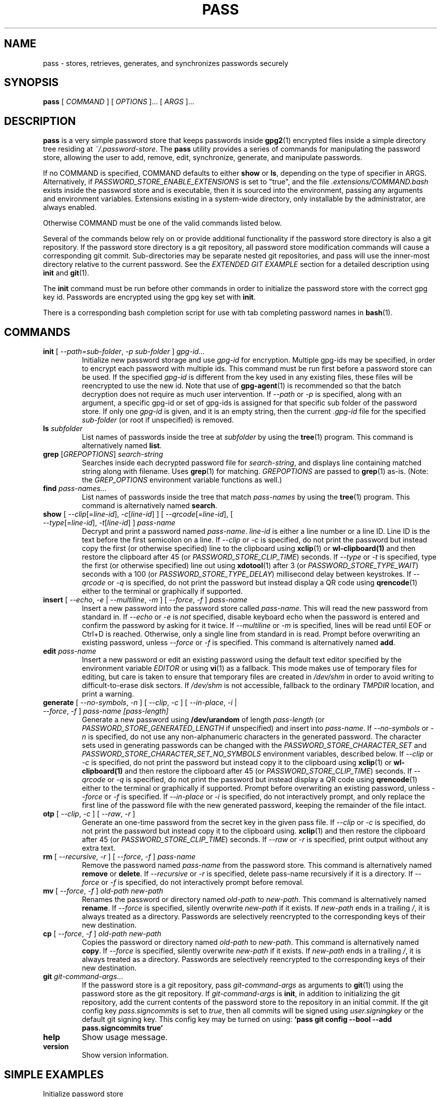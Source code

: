 .TH PASS 1 "2014 March 18" ZX2C4 "Password Store"

.SH NAME
pass - stores, retrieves, generates, and synchronizes passwords securely

.SH SYNOPSIS
.B pass
[
.I COMMAND
] [
.I OPTIONS
]... [
.I ARGS
]...

.SH DESCRIPTION

.B pass
is a very simple password store that keeps passwords inside
.BR gpg2 (1)
encrypted files inside a simple directory tree residing at
.IR ~/.password-store .
The
.B pass
utility provides a series of commands for manipulating the password store,
allowing the user to add, remove, edit, synchronize, generate, and manipulate
passwords.

If no COMMAND is specified, COMMAND defaults to either
.B show
or
.BR ls ,
depending on the type of specifier in ARGS. Alternatively, if \fIPASSWORD_STORE_ENABLE_EXTENSIONS\fP
is set to "true", and the file \fI.extensions/COMMAND.bash\fP exists inside the
password store and is executable, then it is sourced into the environment,
passing any arguments and environment variables. Extensions existing in a
system-wide directory, only installable by the administrator, are always enabled.

Otherwise COMMAND must be one of the valid commands listed below.

Several of the commands below rely on or provide additional functionality if
the password store directory is also a git repository. If the password store
directory is a git repository, all password store modification commands will
cause a corresponding git commit. Sub-directories may be separate nested git
repositories, and pass will use the inner-most directory relative to the
current password. See the \fIEXTENDED GIT EXAMPLE\fP section for a detailed
description using \fBinit\fP and
.BR git (1).

The \fBinit\fP command must be run before other commands in order to initialize
the password store with the correct gpg key id. Passwords are encrypted using
the gpg key set with \fBinit\fP.

There is a corresponding bash completion script for use with tab completing
password names in
.BR bash (1).

.SH COMMANDS

.TP
\fBinit\fP [ \fI--path=sub-folder\fP, \fI-p sub-folder\fP ] \fIgpg-id...\fP
Initialize new password storage and use
.I gpg-id
for encryption. Multiple gpg-ids may be specified, in order to encrypt each
password with multiple ids. This command must be run first before a password
store can be used. If the specified \fIgpg-id\fP is different from the key
used in any existing files, these files will be reencrypted to use the new id.
Note that use of
.BR gpg-agent (1)
is recommended so that the batch decryption does not require as much user
intervention. If \fI--path\fP or \fI-p\fP is specified, along with an argument,
a specific gpg-id or set of gpg-ids is assigned for that specific sub folder of
the password store. If only one \fIgpg-id\fP is given, and it is an empty string,
then the current \fI.gpg-id\fP file for the specified \fIsub-folder\fP (or root if
unspecified) is removed.
.TP
\fBls\fP \fIsubfolder\fP
List names of passwords inside the tree at
.I subfolder
by using the
.BR tree (1)
program. This command is alternatively named \fBlist\fP.
.TP
\fBgrep\fP [\fIGREPOPTIONS\fP] \fIsearch-string\fP
Searches inside each decrypted password file for \fIsearch-string\fP, and displays line
containing matched string along with filename. Uses
.BR grep (1)
for matching. \fIGREPOPTIONS\fP are passed to
.BR grep (1)
as-is. (Note: the \fIGREP_OPTIONS\fP environment variable functions as well.)
.TP
\fBfind\fP \fIpass-names\fP...
List names of passwords inside the tree that match \fIpass-names\fP by using the
.BR tree (1)
program. This command is alternatively named \fBsearch\fP.
.TP
\fBshow\fP [ \fI--clip\fP[=\fIline-id\fP], \fI-c\fP[\fIline-id\fP] ] [ \fI--qrcode\fP[=\fIline-id\fP], [ \fI--type\fP[=\fIline-id\fP], \fI-t\fP[\fIline-id\fP] ] \fIpass-name\fP
Decrypt and print a password named \fIpass-name\fP. \fIline-id\fP is either a
line number or a line ID. Line ID is the text before the first semicolon on a line.
If \fI--clip\fP or \fI-c\fP is specified, do not print the password but instead
copy the first (or otherwise specified) line to the clipboard using
.BR xclip (1)
or
.BR wl-clipboard(1)
and then restore the clipboard after 45 (or \fIPASSWORD_STORE_CLIP_TIME\fP) seconds.
If \fI--type\fP or \fI-t\fP is specified, type the first (or otherwise specified)
line out using
.BR xdotool (1)
after 3 (or \fIPASSWORD_STORE_TYPE_WAIT\fP) seconds with a 100 (or \fIPASSWORD_STORE_TYPE_DELAY\fP)
millisecond delay between keystrokes.
If \fI--qrcode\fP or \fI-q\fP is specified, do not print the password but instead
display a QR code using
.BR qrencode (1)
either to the terminal or graphically if supported.
.TP
\fBinsert\fP [ \fI--echo\fP, \fI-e\fP | \fI--multiline\fP, \fI-m\fP ] [ \fI--force\fP, \fI-f\fP ] \fIpass-name\fP
Insert a new password into the password store called \fIpass-name\fP. This will
read the new password from standard in. If \fI--echo\fP or \fI-e\fP is \fInot\fP specified,
disable keyboard echo when the password is entered and confirm the password by asking
for it twice. If \fI--multiline\fP or \fI-m\fP is specified, lines will be read until
EOF or Ctrl+D is reached. Otherwise, only a single line from standard in is read. Prompt
before overwriting an existing password, unless \fI--force\fP or \fI-f\fP is specified. This
command is alternatively named \fBadd\fP.
.TP
\fBedit\fP \fIpass-name\fP
Insert a new password or edit an existing password using the default text editor specified
by the environment variable \fIEDITOR\fP or using
.BR vi (1)
as a fallback. This mode makes use of temporary files for editing, but care is taken to
ensure that temporary files are created in \fI/dev/shm\fP in order to avoid writing to
difficult-to-erase disk sectors. If \fI/dev/shm\fP is not accessible, fallback to
the ordinary \fITMPDIR\fP location, and print a warning.
.TP
\fBgenerate\fP [ \fI--no-symbols\fP, \fI-n\fP ] [ \fI--clip\fP, \fI-c\fP ] [ \fI--in-place\fP, \fI-i\fP | \fI--force\fP, \fI-f\fP ] \fIpass-name [pass-length]\fP
Generate a new password using \fB/dev/urandom\fP of length \fIpass-length\fP
(or \fIPASSWORD_STORE_GENERATED_LENGTH\fP if unspecified) and insert into
\fIpass-name\fP. If \fI--no-symbols\fP or \fI-n\fP is specified, do not use
any non-alphanumeric characters in the generated password. The character sets used
in generating passwords can be changed with the \fIPASSWORD_STORE_CHARACTER_SET\fP and
\fIPASSWORD_STORE_CHARACTER_SET_NO_SYMBOLS\fP environment variables, described below.
If \fI--clip\fP or \fI-c\fP is specified, do not print the password but instead copy
it to the clipboard using
.BR xclip (1)
or
.BR wl-clipboard(1)
and then restore the clipboard after 45 (or \fIPASSWORD_STORE_CLIP_TIME\fP) seconds. If \fI--qrcode\fP
or \fI-q\fP is specified, do not print the password but instead display a QR code using
.BR qrencode (1)
either to the terminal or graphically if supported. Prompt before overwriting an existing password,
unless \fI--force\fP or \fI-f\fP is specified. If \fI--in-place\fP or \fI-i\fP is
specified, do not interactively prompt, and only replace the first line of the password
file with the new generated password, keeping the remainder of the file intact.
.TP
\fBotp\fP [ \fI--clip\fP, \fI-c\fP ] [ \fI--raw\fP, \fI-r\fP ]\fP
Generate an one-time password from the secret key in the given pass file.
If \fI--clip\fP or \fI-c\fP is specified, do not print the password but instead copy
it to the clipboard using.
.BR xclip (1)
and then restore the clipboard after 45 (or \fIPASSWORD_STORE_CLIP_TIME\fP) seconds.
If \fI--raw\fP or \fI-r\fP is specified, print output without any extra text.
.TP
\fBrm\fP [ \fI--recursive\fP, \fI-r\fP ] [ \fI--force\fP, \fI-f\fP ] \fIpass-name\fP
Remove the password named \fIpass-name\fP from the password store. This command is
alternatively named \fBremove\fP or \fBdelete\fP. If \fI--recursive\fP or \fI-r\fP
is specified, delete pass-name recursively if it is a directory. If \fI--force\fP
or \fI-f\fP is specified, do not interactively prompt before removal.
.TP
\fBmv\fP [ \fI--force\fP, \fI-f\fP ] \fIold-path\fP \fInew-path\fP
Renames the password or directory named \fIold-path\fP to \fInew-path\fP. This
command is alternatively named \fBrename\fP. If \fI--force\fP is specified,
silently overwrite \fInew-path\fP if it exists. If \fInew-path\fP ends in a
trailing \fI/\fP, it is always treated as a directory. Passwords are selectively
reencrypted to the corresponding keys of their new destination.
.TP
\fBcp\fP [ \fI--force\fP, \fI-f\fP ] \fIold-path\fP \fInew-path\fP
Copies the password or directory named \fIold-path\fP to \fInew-path\fP. This
command is alternatively named \fBcopy\fP. If \fI--force\fP is specified,
silently overwrite \fInew-path\fP if it exists. If \fInew-path\fP ends in a
trailing \fI/\fP, it is always treated as a directory. Passwords are selectively
reencrypted to the corresponding keys of their new destination.
.TP
\fBgit\fP \fIgit-command-args\fP...
If the password store is a git repository, pass \fIgit-command-args\fP as arguments to
.BR git (1)
using the password store as the git repository. If \fIgit-command-args\fP is \fBinit\fP,
in addition to initializing the git repository, add the current contents of the password
store to the repository in an initial commit. If the git config key \fIpass.signcommits\fP
is set to \fItrue\fP, then all commits will be signed using \fIuser.signingkey\fP or the
default git signing key. This config key may be turned on using:
.B `pass git config --bool --add pass.signcommits true`
.TP
\fBhelp\fP
Show usage message.
.TP
\fBversion\fP
Show version information.

.SH SIMPLE EXAMPLES

.TP
Initialize password store
.B zx2c4@laptop ~ $ pass init Jason@zx2c4.com
.br
mkdir: created directory \[u2018]/home/zx2c4/.password-store\[u2019]
.br
Password store initialized for Jason@zx2c4.com.
.TP
List existing passwords in store
.B zx2c4@laptop ~ $ pass
.br
Password Store
.br
\[u251C]\[u2500]\[u2500] Business
.br
\[u2502]   \[u251C]\[u2500]\[u2500] some-silly-business-site.com
.br
\[u2502]   \[u2514]\[u2500]\[u2500] another-business-site.net
.br
\[u251C]\[u2500]\[u2500] Email
.br
\[u2502]   \[u251C]\[u2500]\[u2500] donenfeld.com
.br
\[u2502]   \[u2514]\[u2500]\[u2500] zx2c4.com
.br
\[u2514]\[u2500]\[u2500] France
.br
    \[u251C]\[u2500]\[u2500] bank
.br
    \[u251C]\[u2500]\[u2500] freebox
.br
    \[u2514]\[u2500]\[u2500] mobilephone
.br

.br
Alternatively, "\fBpass ls\fP".
.TP
Find existing passwords in store that match .com
.B zx2c4@laptop ~ $ pass find .com
.br
Search Terms: .com
.br
\[u251C]\[u2500]\[u2500] Business
.br
\[u2502]   \[u251C]\[u2500]\[u2500] some-silly-business-site.com
.br
\[u2514]\[u2500]\[u2500] Email
.br
    \[u251C]\[u2500]\[u2500] donenfeld.com
.br
    \[u2514]\[u2500]\[u2500] zx2c4.com
.br

.br
Alternatively, "\fBpass search .com\fP".
.TP
Show existing password
.B zx2c4@laptop ~ $ pass Email/zx2c4.com
.br
sup3rh4x3rizmynam3
.TP
Copy existing password to clipboard
.B zx2c4@laptop ~ $ pass -c Email/zx2c4.com
.br
Copied Email/jason@zx2c4.com to clipboard. Will clear in 45 seconds.
.TP
Add password to store
.B zx2c4@laptop ~ $ pass insert Business/cheese-whiz-factory
.br
Enter password for Business/cheese-whiz-factory: omg so much cheese what am i gonna do
.TP
Add multiline password to store
.B zx2c4@laptop ~ $ pass insert -m Business/cheese-whiz-factory
.br
Enter contents of Business/cheese-whiz-factory and press Ctrl+D when finished:
.br

.br
Hey this is my
.br
awesome
.br
multi
.br
line
.br
passworrrrrrrrd.
.br
^D
.TP
Generate new password
.B zx2c4@laptop ~ $ pass generate Email/jasondonenfeld.com 15
.br
The generated password to Email/jasondonenfeld.com is:
.br
$(-QF&Q=IN2nFBx
.TP
Generate new alphanumeric password
.B zx2c4@laptop ~ $ pass generate -n Email/jasondonenfeld.com 12
.br
The generated password to Email/jasondonenfeld.com is:
.br
YqFsMkBeO6di
.TP
Generate new password and copy it to the clipboard
.B zx2c4@laptop ~ $ pass generate -c Email/jasondonenfeld.com 19
.br
Copied Email/jasondonenfeld.com to clipboard. Will clear in 45 seconds.
.TP
Remove password from store
.B zx2c4@laptop ~ $ pass remove Business/cheese-whiz-factory
.br
rm: remove regular file \[u2018]/home/zx2c4/.password-store/Business/cheese-whiz-factory.gpg\[u2019]? y
.br
removed \[u2018]/home/zx2c4/.password-store/Business/cheese-whiz-factory.gpg\[u2019]

.SH EXTENDED GIT EXAMPLE
Here, we initialize new password store, create a git repository, and then manipulate and sync passwords. Make note of the arguments to the first call of \fBpass git push\fP; consult
.BR git-push (1)
for more information.

.B zx2c4@laptop ~ $ pass init Jason@zx2c4.com
.br
mkdir: created directory \[u2018]/home/zx2c4/.password-store\[u2019]
.br
Password store initialized for Jason@zx2c4.com.

.B zx2c4@laptop ~ $ pass git init
.br
Initialized empty Git repository in /home/zx2c4/.password-store/.git/
.br
[master (root-commit) 998c8fd] Added current contents of password store.
.br
 1 file changed, 1 insertion(+)
.br
 create mode 100644 .gpg-id

.B zx2c4@laptop ~ $ pass git remote add origin kexec.com:pass-store

.B zx2c4@laptop ~ $ pass generate Amazon/amazonemail@email.com 21
.br
mkdir: created directory \[u2018]/home/zx2c4/.password-store/Amazon\[u2019]
.br
[master 30fdc1e] Added generated password for Amazon/amazonemail@email.com to store.
.br
1 file changed, 0 insertions(+), 0 deletions(-)
.br
create mode 100644 Amazon/amazonemail@email.com.gpg
.br
The generated password to Amazon/amazonemail@email.com is:
.br
<5m,_BrZY`antNDxKN<0A

.B zx2c4@laptop ~ $ pass git push -u --all
.br
Counting objects: 4, done.
.br
Delta compression using up to 2 threads.
.br
Compressing objects: 100% (3/3), done.
.br
Writing objects: 100% (4/4), 921 bytes, done.
.br
Total 4 (delta 0), reused 0 (delta 0)
.br
To kexec.com:pass-store
.br
* [new branch]      master -> master
.br
Branch master set up to track remote branch master from origin.

.B zx2c4@laptop ~ $ pass insert Amazon/otheraccount@email.com
.br
Enter password for Amazon/otheraccount@email.com: som3r3a11yb1gp4ssw0rd!!88**
.br
[master b9b6746] Added given password for Amazon/otheraccount@email.com to store.
.br
1 file changed, 0 insertions(+), 0 deletions(-)
.br
create mode 100644 Amazon/otheraccount@email.com.gpg

.B zx2c4@laptop ~ $ pass rm Amazon/amazonemail@email.com
.br
rm: remove regular file \[u2018]/home/zx2c4/.password-store/Amazon/amazonemail@email.com.gpg\[u2019]? y
.br
removed \[u2018]/home/zx2c4/.password-store/Amazon/amazonemail@email.com.gpg\[u2019]
.br
rm 'Amazon/amazonemail@email.com.gpg'
.br
[master 288b379] Removed Amazon/amazonemail@email.com from store.
.br
1 file changed, 0 insertions(+), 0 deletions(-)
.br
delete mode 100644 Amazon/amazonemail@email.com.gpg

.B zx2c4@laptop ~ $ pass git push
.br
Counting objects: 9, done.
.br
Delta compression using up to 2 threads.
.br
Compressing objects: 100% (5/5), done.
.br
Writing objects: 100% (7/7), 1.25 KiB, done.
.br
Total 7 (delta 0), reused 0 (delta 0)
.br
To kexec.com:pass-store

.SH FILES

.TP
.B ~/.password-store
The default password storage directory.
.TP
.B ~/.password-store/.gpg-id
Contains the default gpg key identification used for encryption and decryption.
Multiple gpg keys may be specified in this file, one per line. If this file
exists in any sub directories, passwords inside those sub directories are
encrypted using those keys. This should be set using the \fBinit\fP command.
.TP
.B ~/.password-store/.extensions
The directory containing extension files.

.SH ENVIRONMENT VARIABLES

.TP
.I PASSWORD_STORE_DIR
Overrides the default password storage directory.
.TP
.I PASSWORD_STORE_KEY
Overrides the default gpg key identification set by \fBinit\fP. Keys must not
contain spaces and thus use of the hexadecimal key signature is recommended.
Multiple keys may be specified separated by spaces.
.TP
.I PASSWORD_STORE_GPG_OPTS
Additional options to be passed to all invocations of GPG.
.TP
.I PASSWORD_STORE_X_SELECTION
Overrides the selection passed to \fBxclip\fP, by default \fIclipboard\fP. See
.BR xclip (1)
for more info.
.TP
.I PASSWORD_STORE_CLIP_TIME
Specifies the number of seconds to wait before restoring the clipboard, by default
\fI45\fP seconds.
.TP
.I PASSWORD_STORE_UMASK
Sets the umask of all files modified by pass, by default \fI077\fP.
.TP
.I PASSWORD_STORE_GENERATED_LENGTH
The default password length if the \fIpass-length\fP parameter to \fBgenerate\fP
is unspecified.
.TP
.I PASSWORD_STORE_CHARACTER_SET
The character set to be used in password generation for \fBgenerate\fP. This value
is to be interpreted by \fBtr\fP. See
.BR tr (1)
for more info.
.TP
.I PASSWORD_STORE_CHARACTER_SET_NO_SYMBOLS
The character set to be used in no-symbol password generation for \fBgenerate\fP,
when \fI--no-symbols\fP, \fI-n\fP is specified. This value is to be interpreted
by \fBtr\fP. See
.BR tr (1)
for more info.
.TP
.I PASSWORD_STORE_ENABLE_EXTENSIONS
This environment variable must be set to "true" for extensions to be enabled.
.TP
.I PASSWORD_STORE_EXTENSIONS_DIR
The location to look for executable extension files, by default
\fIPASSWORD_STORE_DIR/.extensions\fP.
.TP
.I PASSWORD_STORE_SIGNING_KEY
If this environment variable is set, then all \fB.gpg-id\fP files and non-system extension files
must be signed using a detached signature using the GPG key specified by the full 40 character
upper-case fingerprint in this variable. If multiple fingerprints are specified, each
separated by a whitespace character, then signatures must match at least one.
The \fBinit\fP command will keep signatures of \fB.gpg-id\fP files up to date.
.TP
.I EDITOR
The location of the text editor used by \fBedit\fP.
.SH SEE ALSO
.BR gpg2 (1),
.BR tr (1),
.BR git (1),
.BR xclip (1),
.BR wl-clipboard (1),
.BR qrencode (1).

.SH AUTHOR
.B pass
was written by
.MT Jason@zx2c4.com
Jason A. Donenfeld
.ME .
For updates and more information, a project page is available on the
.UR http://\:www.passwordstore.org/
World Wide Web
.UE .

.SH COPYING
This program is free software; you can redistribute it and/or
modify it under the terms of the GNU General Public License
as published by the Free Software Foundation; either version 2
of the License, or (at your option) any later version.

This program is distributed in the hope that it will be useful,
but WITHOUT ANY WARRANTY; without even the implied warranty of
MERCHANTABILITY or FITNESS FOR A PARTICULAR PURPOSE.  See the
GNU General Public License for more details.

You should have received a copy of the GNU General Public License
along with this program; if not, write to the Free Software
Foundation, Inc., 51 Franklin Street, Fifth Floor, Boston, MA  02110-1301, USA.

